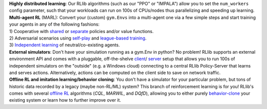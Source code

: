 .. List of most important features of RLlib, with sigil-like buttons for each of the features.
    To be included into different rst files.

.. container:: clear-both

    .. container:: buttons-float-left

        .. https://docs.google.com/drawings/d/1yEOfeHvuLi5EzZKtGFQMfQ2NINzi3bUBrU3Z7bCiuKs/edit

        .. image:: images/sigils/rllib-sigil-distributed-learning.svg
            :width: 100
            :target: https://github.com/ray-project/ray/blob/master/rllib/utils/framework.py

    .. container::

        **Highly distributed learning**: Our RLlib algorithms (such as our "PPO" or "IMPALA")
        allow you to set the ``num_workers`` config parameter, such that your workloads can run
        on 100s of CPUs/nodes thus parallelizing and speeding up learning.


.. container:: clear-both

    .. container:: buttons-float-left

        .. https://docs.google.com/drawings/d/1Lbi1Zf5SvczSliGEWuK4mjWeehPIArYY9XKys81EtHU/edit

        .. image:: images/sigils/rllib-sigil-multi-agent.svg
            :width: 100
            :target: https://github.com/ray-project/ray/blob/master/rllib/examples/multi_agent/pettingzoo_independent_learning.py

    .. container::

        | **Multi-agent RL** (MARL): Convert your (custom) ``gym.Envs`` into a multi-agent one
          via a few simple steps and start training your agents in any of the following fashions:
        | 1) Cooperative with `shared <https://github.com/ray-project/ray/blob/master/rllib/examples/centralized_critic.py>`_ or
          `separate <https://github.com/ray-project/ray/blob/master/rllib/examples/multi_agent/two_step_game_with_grouped_agents.py>`_
          policies and/or value functions.
        | 2) Adversarial scenarios using `self-play <https://github.com/ray-project/ray/blob/master/rllib/examples/multi_agent/self_play_with_open_spiel.py>`_
          and `league-based training <https://github.com/ray-project/ray/blob/master/rllib/examples/multi_agent/self_play_league_based_with_open_spiel.py>`_.
        | 3) `Independent learning <https://github.com/ray-project/ray/blob/master/rllib/examples/multi_agent/pettingzoo_independent_learning.py>`_
          of neutral/co-existing agents.


.. container:: clear-both

    .. container:: buttons-float-left

        .. https://docs.google.com/drawings/d/1DY2IJUPo007mSRylz6IEs-dz_n1-rFh67RMi9PB2niY/edit

        .. image:: images/sigils/rllib-sigil-external-simulators.svg
            :width: 100
            :target: https://github.com/ray-project/ray/tree/master/rllib/examples/envs/external_envs

    .. container::

        **External simulators**: Don't have your simulation running as a gym.Env in python?
        No problem! RLlib supports an external environment API and comes with a pluggable,
        off-the-shelve
        `client <https://github.com/ray-project/ray/blob/master/rllib/examples/envs/external_envs/cartpole_client.py>`_/
        `server <https://github.com/ray-project/ray/blob/master/rllib/examples/envs/external_envs/cartpole_server.py>`_
        setup that allows you to run 100s of independent simulators on the "outside"
        (e.g. a Windows cloud) connecting to a central RLlib Policy-Server that learns
        and serves actions. Alternatively, actions can be computed on the client side
        to save on network traffic.


.. container:: clear-both

    .. container:: buttons-float-left

        .. https://docs.google.com/drawings/d/1VFuESSI5u9AK9zqe9zKSJIGX8taadijP7Qw1OLv2hSQ/edit

        .. image:: images/sigils/rllib-sigil-offline-rl.svg
            :width: 100
            :target: https://github.com/ray-project/ray/blob/master/rllib/examples/offline_rl/offline_rl.py

    .. container::

        **Offline RL and imitation learning/behavior cloning**: You don't have a simulator
        for your particular problem, but tons of historic data recorded by a legacy (maybe
        non-RL/ML) system? This branch of reinforcement learning is for you!
        RLlib's comes with several `offline RL <https://github.com/ray-project/ray/blob/master/rllib/examples/offline_rl/offline_rl.py>`_
        algorithms (*CQL*, *MARWIL*, and *DQfD*), allowing you to either purely
        `behavior-clone <https://github.com/ray-project/ray/blob/master/rllib/algorithms/bc/tests/test_bc.py>`_
        your existing system or learn how to further improve over it.

